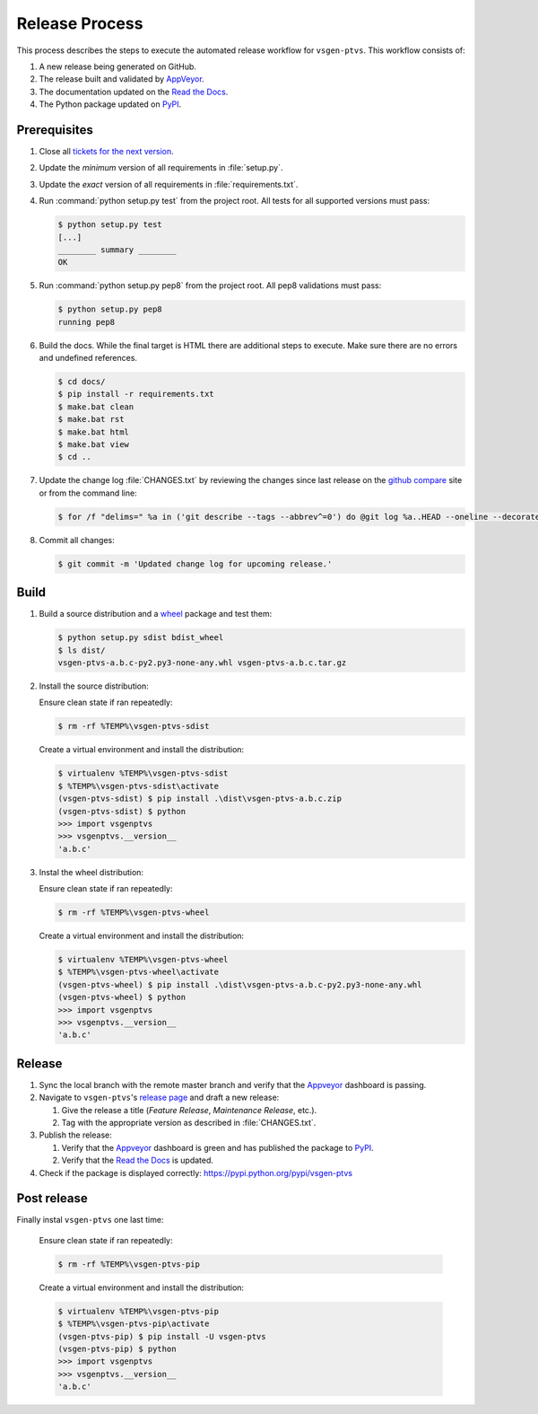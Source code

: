 ===============
Release Process
===============

This process describes the steps to execute the automated release workflow for ``vsgen-ptvs``.  This workflow consists of:

#. A new release being generated on GitHub.
#. The release built and validated by `AppVeyor`_.
#. The documentation updated on the `Read the Docs`_.
#. The Python package updated on `PyPI`_.

Prerequisites
=============

#. Close all `tickets for the next version`_.

#. Update the *minimum* version of all requirements in :file:`setup.py`.

#. Update the *exact* version of all requirements in :file:`requirements.txt`.

#. Run :command:`python setup.py test` from the project root. All tests for all supported
   versions must pass:

   .. code-block:: bat

    $ python setup.py test
    [...]
    ________ summary ________
    OK    

#. Run :command:`python setup.py pep8` from the project root.  All pep8 
   validations must pass:

   .. code-block:: bat

    $ python setup.py pep8
    running pep8

#. Build the docs.  While the final target is HTML there are additional steps to execute.  Make sure there are no errors and undefined
   references.

   .. code-block:: bat

    $ cd docs/
    $ pip install -r requirements.txt
    $ make.bat clean 
    $ make.bat rst
    $ make.bat html
    $ make.bat view
    $ cd ..

#. Update the change log :file:`CHANGES.txt` by reviewing the changes since last release on the `github compare`_ site or from the command line:

   .. code-block:: bat

	$ for /f "delims=" %a in ('git describe --tags --abbrev^=0') do @git log %a..HEAD --oneline --decorate

#. Commit all changes:

   .. code-block:: bat

    $ git commit -m 'Updated change log for upcoming release.'

Build
=====

#. Build a source distribution and a `wheel`_ package and test them:

   .. code-block:: bat

    $ python setup.py sdist bdist_wheel
    $ ls dist/
    vsgen-ptvs-a.b.c-py2.py3-none-any.whl vsgen-ptvs-a.b.c.tar.gz

#. Install the source distribution:

   Ensure clean state if ran repeatedly:

   .. code-block:: bat

    $ rm -rf %TEMP%\vsgen-ptvs-sdist

   Create a virtual environment and install the distribution:

   .. code-block:: bat

    $ virtualenv %TEMP%\vsgen-ptvs-sdist
    $ %TEMP%\vsgen-ptvs-sdist\activate
    (vsgen-ptvs-sdist) $ pip install .\dist\vsgen-ptvs-a.b.c.zip
    (vsgen-ptvs-sdist) $ python
    >>> import vsgenptvs
    >>> vsgenptvs.__version__
    'a.b.c'

#. Instal the wheel distribution:

   Ensure clean state if ran repeatedly:

   .. code-block:: bat

    $ rm -rf %TEMP%\vsgen-ptvs-wheel

   Create a virtual environment and install the distribution:

   .. code-block:: bat

    $ virtualenv %TEMP%\vsgen-ptvs-wheel
    $ %TEMP%\vsgen-ptvs-wheel\activate
    (vsgen-ptvs-wheel) $ pip install .\dist\vsgen-ptvs-a.b.c-py2.py3-none-any.whl
    (vsgen-ptvs-wheel) $ python
    >>> import vsgenptvs
    >>> vsgenptvs.__version__
    'a.b.c'

Release
=======

#. Sync the local branch with the remote master branch and verify that the `Appveyor`_ dashboard is passing.

#. Navigate to ``vsgen-ptvs``'s `release page`_ and draft a new release:
   
   #. Give the release a title (`Feature Release`, `Maintenance Release`, etc.).
   #. Tag with the appropriate version as described in :file:`CHANGES.txt`.

#. Publish the release:
   
   #. Verify that the `Appveyor`_ dashboard is green and has published the package to `PyPI`_.
   #. Verify that the `Read the Docs`_ is updated.

#. Check if the package is displayed correctly: https://pypi.python.org/pypi/vsgen-ptvs

Post release
============

Finally instal ``vsgen-ptvs`` one last time:

   Ensure clean state if ran repeatedly:

   .. code-block:: bat

    $ rm -rf %TEMP%\vsgen-ptvs-pip

   Create a virtual environment and install the distribution:
   
   .. code-block:: bat
   
    $ virtualenv %TEMP%\vsgen-ptvs-pip
    $ %TEMP%\vsgen-ptvs-pip\activate
    (vsgen-ptvs-pip) $ pip install -U vsgen-ptvs
    (vsgen-ptvs-pip) $ python
    >>> import vsgenptvs
    >>> vsgenptvs.__version__
    'a.b.c'

.. _pypi: https://pypi.python.org/pypi
.. _wheel: https://pypi.python.org/pypi/wheel
.. _read the docs: http://vsgen-ptvs.readthedocs.org/en/latest/
.. _appveyor: https://ci.appveyor.com/project/DBarsam/python-vsgen-ptvs
.. _release page: https://github.com/dbarsam/python-vsgen-ptvs/releases
.. _tickets for the next version: https://github.com/dbarsam/python-vsgen-ptvs/issues?q=is%3Aopen+is%3Aissue
.. _github compare: https://github.com/dbarsam/python-vsgen-ptvs/compare